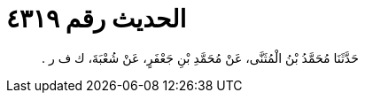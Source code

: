 
= الحديث رقم ٤٣١٩

[quote.hadith]
حَدَّثَنَا مُحَمَّدُ بْنُ الْمُثَنَّى، عَنْ مُحَمَّدِ بْنِ جَعْفَرٍ، عَنْ شُعْبَةَ، ك ف ر ‏.‏